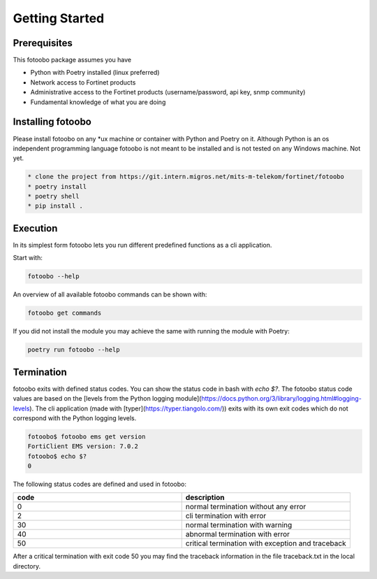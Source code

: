 .. Describes the prerequisites and installation of fotoobo

.. _usage_getting_started:

Getting Started
===============

Prerequisites
-------------

This fotoobo package assumes you have

* Python with Poetry installed (linux preferred)
* Network access to Fortinet products
* Administrative access to the Fortinet products (username/password, api key, snmp community)
* Fundamental knowledge of what you are doing


Installing fotoobo
------------------

Please install fotoobo on any \*ux machine or container with Python and Poetry on it. Although
Python is an os independent programming language fotoobo is not meant to be installed and is not
tested on any Windows machine. Not yet.

.. code-block:: bash

  * clone the project from https://git.intern.migros.net/mits-m-telekom/fortinet/fotoobo
  * poetry install
  * poetry shell
  * pip install .


Execution
---------

In its simplest form fotoobo lets you run different predefined functions as a cli application.

Start with:

.. code-block:: bash

  fotoobo --help

An overview of all available fotoobo commands can be shown with:

.. code-block:: bash

  fotoobo get commands

If you did not install the module you may achieve the same with running the module with Poetry:

.. code-block:: bash

  poetry run fotoobo --help


Termination
-----------

fotoobo exits with defined status codes. You can show the status code in bash with `echo $?`. The
fotoobo status code values are based on the
[levels from the Python logging module](https://docs.python.org/3/library/logging.html#logging-levels).
The cli application (made with [typer](https://typer.tiangolo.com/)) exits with its own exit codes
which do not correspond with the Python logging levels.

.. code-block:: bash

  fotoobo$ fotoobo ems get version
  FortiClient EMS version: 7.0.2
  fotoobo$ echo $?
  0

The following status codes are defined and used in fotoobo:


.. list-table::
  :widths: 1 1
  :header-rows: 1

  * - code
    - description
  * - 0
    - normal termination without any error
  * - 2
    - cli termination with error
  * - 30
    - normal termination with warning
  * - 40
    - abnormal termination with error
  * - 50
    - critical termination with exception and traceback

After a critical termination with exit code 50 you may find the traceback information in the file
traceback.txt in the local directory.

